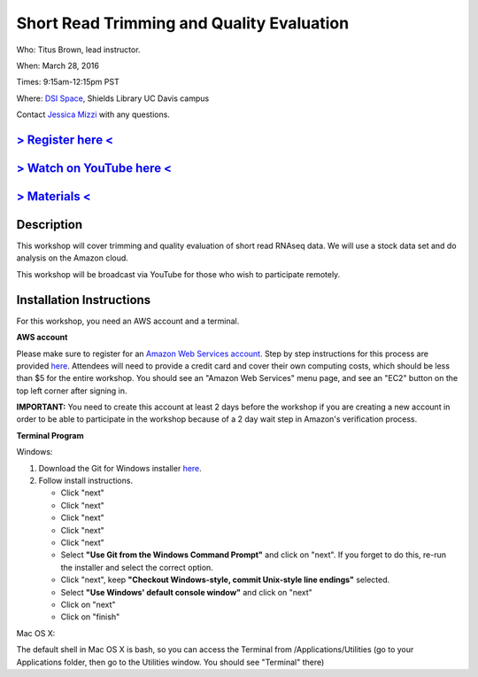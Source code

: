Short Read Trimming and Quality Evaluation
==========================================

Who: Titus Brown, lead instructor. 

When: March 28, 2016

Times: 9:15am-12:15pm PST

Where: `DSI Space <http://dib-training.readthedocs.org/en/pub/DSI-space-directions.html>`__, Shields Library UC Davis campus

Contact `Jessica Mizzi <mailto:jessica.mizzi@gmail.com>`__ with any questions.

`> Register here < <https://www.eventbrite.com/e/short-read-trimming-and-quality-evaluation-tickets-23825962094>`__
--------------------------------------------------------------------------------------------------------------------

`> Watch on YouTube here < <https://www.youtube.com/watch?v=_nNq4kq1Wx0&feature=youtu.be>`__
------------------------------------------------------------------------------------------------

`> Materials < <https://2016-short-read-trimming.readthedocs.org/en/latest/>`__
-------------------------------------------------------------------------------

.. `> Watch Lesson Here < <http://youtu.be/IFdBD3YdLJc>`__
.. -------------------------------------------------------


Description
-----------
This workshop will cover trimming and quality evaluation of short read RNAseq data. We will use a stock data set and do
analysis on the Amazon cloud.

This workshop will be broadcast via YouTube for those who wish to participate remotely.

Installation Instructions
-------------------------

For this workshop, you need an AWS account and a terminal.

**AWS account**

Please make sure to register for an `Amazon Web Services account <https://aws.amazon.com/>`__. Step by step instructions for this process are provided `here <http://dib-training.readthedocs.org/en/pub/creating-aws-account.html>`__. Attendees will need to provide a credit card and cover their own computing costs, which should be less than $5 for the entire workshop. You should see an "Amazon Web Services" menu page, and see an "EC2" button on the top left corner after signing in.

**IMPORTANT:** You need to create this account at least 2 days before the workshop if you are creating a new account in order to be able to participate in the workshop because of a 2 day wait step in Amazon's verification process.

**Terminal Program**

Windows:

1. Download the Git for Windows installer `here <https://git-for-windows.github.io/>`__.
2. Follow install instructions.

   * Click "next"
   * Click "next"
   * Click "next"
   * Click "next"
   * Click "next"
   * Select **"Use Git from the Windows Command Prompt"** and click on "next".  If you forget to do this, re-run the installer and select the correct option.
   * Click "next", keep **"Checkout Windows-style, commit Unix-style line endings"** selected.
   * Select **"Use Windows' default console window"** and click on "next"
   * Click on "next"
   * Click on "finish"

Mac OS X:

The default shell in Mac OS X is bash, so you can access the Terminal from /Applications/Utilities (go to your Applications folder, then go to the Utilities window.  You should see "Terminal" there)
